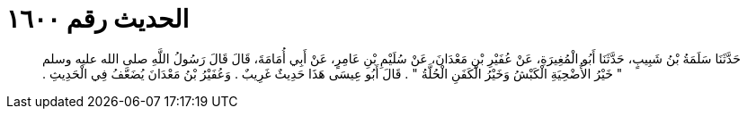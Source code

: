 
= الحديث رقم ١٦٠٠

[quote.hadith]
حَدَّثَنَا سَلَمَةُ بْنُ شَبِيبٍ، حَدَّثَنَا أَبُو الْمُغِيرَةِ، عَنْ عُفَيْرِ بْنِ مَعْدَانَ، عَنْ سُلَيْمِ بْنِ عَامِرٍ، عَنْ أَبِي أُمَامَةَ، قَالَ قَالَ رَسُولُ اللَّهِ صلى الله عليه وسلم ‏"‏ خَيْرُ الأُضْحِيَةِ الْكَبْشُ وَخَيْرُ الْكَفَنِ الْحُلَّةُ ‏"‏ ‏.‏ قَالَ أَبُو عِيسَى هَذَا حَدِيثٌ غَرِيبٌ ‏.‏ وَعُفَيْرُ بْنُ مَعْدَانَ يُضَعَّفُ فِي الْحَدِيثِ ‏.‏